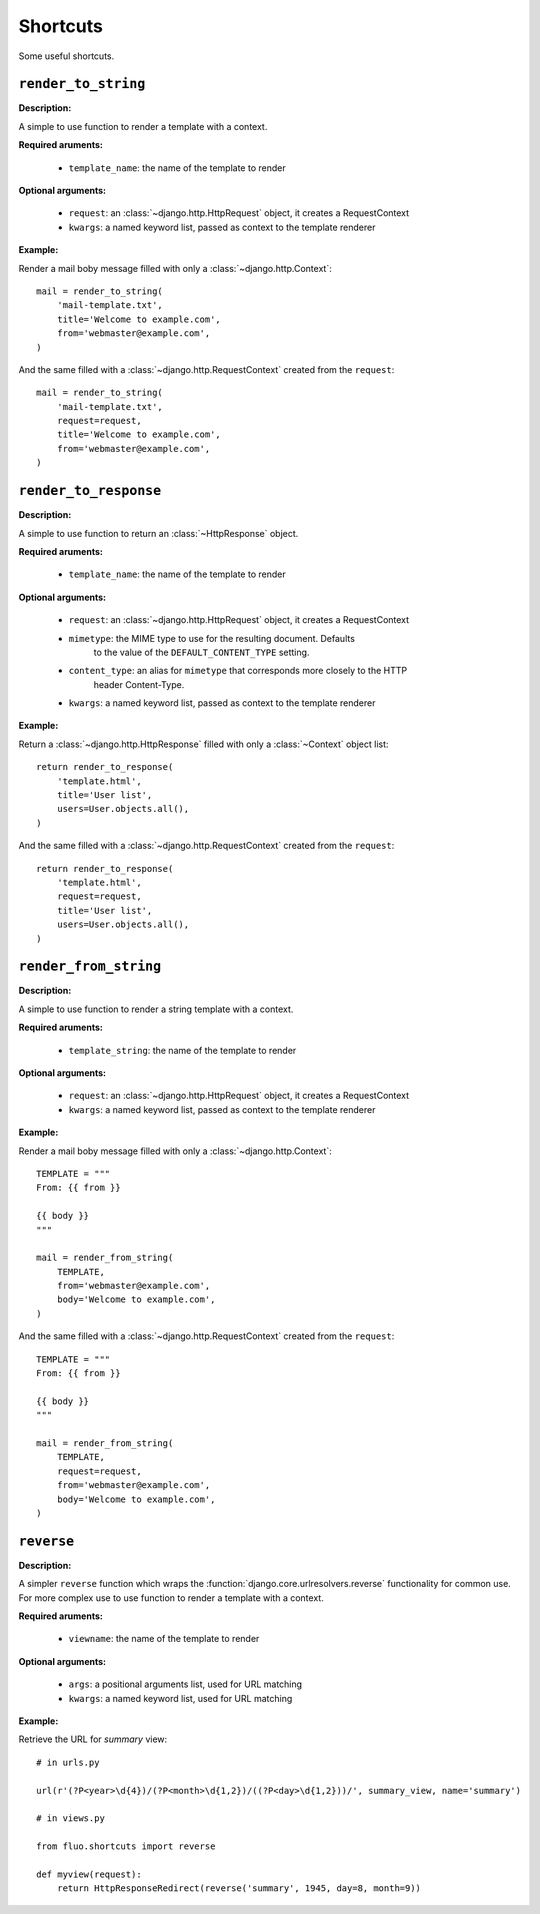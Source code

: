 =========
Shortcuts
=========

Some useful shortcuts.

``render_to_string``
====================

.. function:: fluo.shortcuts.render_to_string(template_name, request=None, \*\*kwargs)

**Description:**

A simple to use function to render a template with a context.

**Required aruments:**

    * ``template_name``: the name of the template to render

**Optional arguments:**

    * ``request``: an :class:`~django.http.HttpRequest` object, it creates a RequestContext

    * ``kwargs``: a named keyword list, passed as  context to the template renderer

**Example:**

Render a mail boby message filled with only a :class:`~django.http.Context`::

    mail = render_to_string(
        'mail-template.txt',
        title='Welcome to example.com',
        from='webmaster@example.com',
    )

And the same filled with a :class:`~django.http.RequestContext` created from the ``request``::

    mail = render_to_string(
        'mail-template.txt',
        request=request,
        title='Welcome to example.com',
        from='webmaster@example.com',
    )

``render_to_response``
======================

.. function:: fluo.shortcuts.render_to_response(template_name, request=None, mimetype=None, \*\*kwargs)

**Description:**

A simple to use function to return an :class:`~HttpResponse` object.

**Required aruments:**

    * ``template_name``: the name of the template to render

**Optional arguments:**

    * ``request``: an :class:`~django.http.HttpRequest` object, it creates a RequestContext

    * ``mimetype``: the MIME type to use for the resulting document. Defaults
            to the value of the ``DEFAULT_CONTENT_TYPE`` setting.

    * ``content_type``: an alias for ``mimetype`` that corresponds more closely to the HTTP
            header Content-Type.

    * ``kwargs``: a named keyword list, passed as  context to the template renderer

**Example:**

Return a :class:`~django.http.HttpResponse` filled with only a :class:`~Context` object list::

    return render_to_response(
        'template.html',
        title='User list',
        users=User.objects.all(),
    )

And the same filled with a :class:`~django.http.RequestContext` created from the ``request``::

    return render_to_response(
        'template.html',
        request=request,
        title='User list',
        users=User.objects.all(),
    )

``render_from_string``
======================

.. function:: fluo.shortcuts.render_from_string(template_string, request=None, \*\*kwargs)

**Description:**

A simple to use function to render a string template with a context.

**Required aruments:**

    * ``template_string``: the name of the template to render

**Optional arguments:**

    * ``request``: an :class:`~django.http.HttpRequest` object, it creates a RequestContext

    * ``kwargs``: a named keyword list, passed as  context to the template renderer

**Example:**

Render a mail boby message filled with only a :class:`~django.http.Context`::

    TEMPLATE = """
    From: {{ from }}

    {{ body }}
    """

    mail = render_from_string(
        TEMPLATE,
        from='webmaster@example.com',
        body='Welcome to example.com',
    )

And the same filled with a :class:`~django.http.RequestContext` created from the ``request``::

    TEMPLATE = """
    From: {{ from }}

    {{ body }}
    """

    mail = render_from_string(
        TEMPLATE,
        request=request,
        from='webmaster@example.com',
        body='Welcome to example.com',
    )

``reverse``
===========

.. function:: fluo.shortcuts.reverse(viewname, \*args, \*\*kwargs)

**Description:**

A simpler ``reverse`` function which wraps the :function:`django.core.urlresolvers.reverse` functionality
for common use. For more complex use to use function to render a template with a context.

**Required aruments:**

    * ``viewname``: the name of the template to render

**Optional arguments:**

    * ``args``: a positional arguments list, used for URL matching

    * ``kwargs``: a named keyword list, used for URL matching

**Example:**

Retrieve the URL for `summary` view::

    # in urls.py

    url(r'(?P<year>\d{4})/(?P<month>\d{1,2})/((?P<day>\d{1,2}))/', summary_view, name='summary')

    # in views.py

    from fluo.shortcuts import reverse

    def myview(request):
        return HttpResponseRedirect(reverse('summary', 1945, day=8, month=9))

